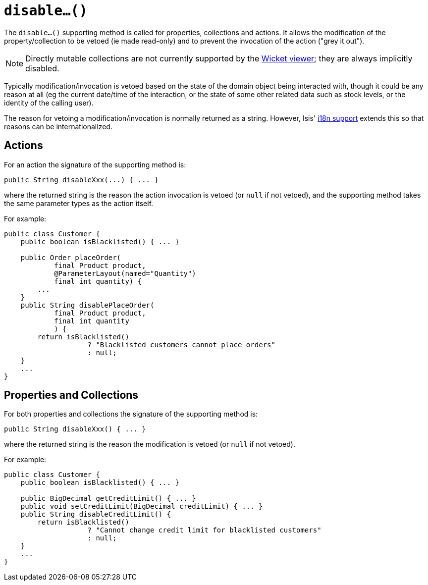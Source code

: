 [[_ug_reference-methods_prefixes_manpage-disable]]
= `disable...()`
:Notice: Licensed to the Apache Software Foundation (ASF) under one or more contributor license agreements. See the NOTICE file distributed with this work for additional information regarding copyright ownership. The ASF licenses this file to you under the Apache License, Version 2.0 (the "License"); you may not use this file except in compliance with the License. You may obtain a copy of the License at. http://www.apache.org/licenses/LICENSE-2.0 . Unless required by applicable law or agreed to in writing, software distributed under the License is distributed on an "AS IS" BASIS, WITHOUT WARRANTIES OR  CONDITIONS OF ANY KIND, either express or implied. See the License for the specific language governing permissions and limitations under the License.
:_basedir: ../
:_imagesdir: images/




The `disable...()` supporting method is called for properties, collections and actions.  It allows the modification of the property/collection to be vetoed (ie made read-only) and to prevent the invocation of the action ("grey it out").

[NOTE]
====
Directly mutable collections are not currently supported by the xref:_ug_wicket-viewer[Wicket viewer]; they are always implicitly disabled.
====

Typically modification/invocation is vetoed based on the state of the domain object being interacted with, though it could be any reason at all (eg the current date/time of the interaction, or the state of some other related data such as stock levels, or the identity of the calling user).


The reason for vetoing a modification/invocation is normally returned as a string.  However, Isis' xref:_ug_more-advanced_i18n[i18n support] extends this so that reasons can be internationalized.



== Actions

For an action the signature of the supporting method is:

[source,java]
----
public String disableXxx(...) { ... }
----

where the returned string is the reason the action invocation is vetoed (or `null` if not vetoed), and the supporting method takes the same parameter types as the action itself.



For example:

[source,java]
----
public class Customer {
    public boolean isBlacklisted() { ... }

    public Order placeOrder(
            final Product product,
            @ParameterLayout(named="Quantity")
            final int quantity) {
        ...
    }
    public String disablePlaceOrder(
            final Product product,
            final int quantity
            ) {
        return isBlacklisted()
                    ? "Blacklisted customers cannot place orders"
                    : null;
    }
    ...
}
----



== Properties and Collections

For both properties and collections the signature of the supporting method is:

[source,java]
----
public String disableXxx() { ... }
----

where the returned string is the reason the modification is vetoed (or `null` if not vetoed).



For example:

[source,java]
----
public class Customer {
    public boolean isBlacklisted() { ... }

    public BigDecimal getCreditLimit() { ... }
    public void setCreditLimit(BigDecimal creditLimit) { ... }
    public String disableCreditLimit() {
        return isBlacklisted()
                    ? "Cannot change credit limit for blacklisted customers"
                    : null;
    }
    ...
}
----
